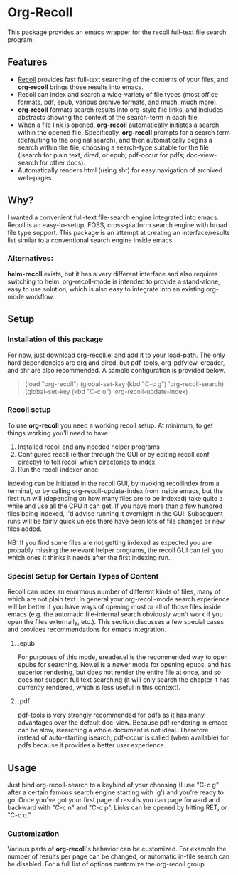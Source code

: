 * Org-Recoll
 This package provides an emacs wrapper for the recoll full-text file search program.
** Features
+ [[http://www.lesbonscomptes.com/recoll/][Recoll]] provides fast
  full-text searching of the contents of your files, and *org-recoll*
  brings those results into emacs.  
+ Recoll can index and search a wide-variety of file types (most
  office formats, pdf, epub, various archive formats, and much, much
  more).
+ *org-recoll* formats search results into org-style file links, and
  includes abstracts showing the context of the search-term in each
  file.
+ When a file link is opened, *org-recoll* automatically initiates a
  search within the opened file.  Specifically, *org-recoll* prompts
  for a search term (defaulting to the original search), and then
  automatically begins a search within the file, choosing a
  search-type suitable for the file (isearch for plain text, dired, or
  epub; pdf-occur for pdfs; doc-view-search for other docs).
+ Automatically renders html (using shr) for easy navigation of
  archived web-pages.

** Why?
I wanted a convenient full-text file-search engine integrated into
emacs.  Recoll is an easy-to-setup, FOSS, cross-platform search engine
with broad file type support.  This package is an attempt at creating
an interface/results list similar to a conventional search engine
inside emacs.

*** Alternatives:

*helm-recoll* exists, but it has a very different interface and also
requires switching to helm.  org-recoll-mode is intended to provide a
stand-alone, easy to use solution, which is also easy to integrate into
an existing org-mode workflow.
 
** Setup

*** Installation of this package
For now, just download org-recoll.el and add it to your load-path.
The only hard dependencies are org and dired, but pdf-tools,
org-pdfview, ereader, and shr are also recommended. A sample
configuration is provided below.

#+BEGIN_QUOTE
(load "org-recoll")
(global-set-key (kbd "C-c g") 'org-recoll-search)
(global-set-key (kbd "C-c u") 'org-recoll-update-index)
#+END_QUOTE


*** Recoll setup

To use *org-recoll* you need a working recoll setup. At minimum, to
get things working you'll need to have:

1) Installed recoll and any needed helper programs
2) Configured recoll (either through the GUI or by editing recoll.conf
   directly) to tell recoll which directories to index
3) Run the recoll indexer once. 

Indexing can be initiated in the recoll GUI, by invoking recollindex
from a terminal, or by calling org-recoll-update-index from inside
emacs, but the first run will (depending on how many files are to be
indexed) take quite a while and use all the CPU it can get.  If you
have more than a few hundred files being indexed, I'd advise running
it overnight in the GUI.  Subsequent runs will be fairly quick unless
there have been lots of file changes or new files added.  

NB: If you find some files are not getting indexed as expected you are
probably missing the relevant helper programs, the recoll GUI can tell
you which ones it thinks it needs after the first indexing run.

*** Special Setup for Certain Types of Content
Recoll can index an enormous number of different kinds of files, many
of which are not plain text.  In general your org-recoll-mode search
experience will be better if you have ways of opening most or all of
those files inside emacs (e.g. the automatic file-internal search
obviously won't work if you open the files externally, etc.).  This
section discusses a few special cases and provides recommendations for
emacs integration.

**** .epub
For purposes of this mode, ereader.el is the recommended way to open
epubs for searching.  Nov.el is a newer mode for opening epubs, and
has superior rendering, but does not render the entire file at once,
and so does not support full text searching (it will only search the
chapter it has currently rendered, which is less useful in this
context).

**** .pdf
pdf-tools is very strongly recommended for pdfs as it has many
advantages over the default doc-view.  Because pdf rendering in emacs
can be slow, isearching a whole document is not ideal.  Therefore
instead of auto-starting isearch, pdf-occur is called (when available)
for pdfs because it provides a better user experience.

** Usage
Just bind org-recoll-search to a keybind of your choosing (I use "C-c
g" after a certain famous search engine starting with 'g') and you're
ready to go.  Once you've got your first page of results you can page
forward and backward with "C-c n" and "C-c p".  Links can be opened by
hitting RET, or "C-c o."

*** Customization
Various parts of *org-recoll*'s behavior can be customized.  For
example the number of results per page can be changed, or automatic
in-file search can be disabled.  For a full list of options customize
the org-recoll group.

